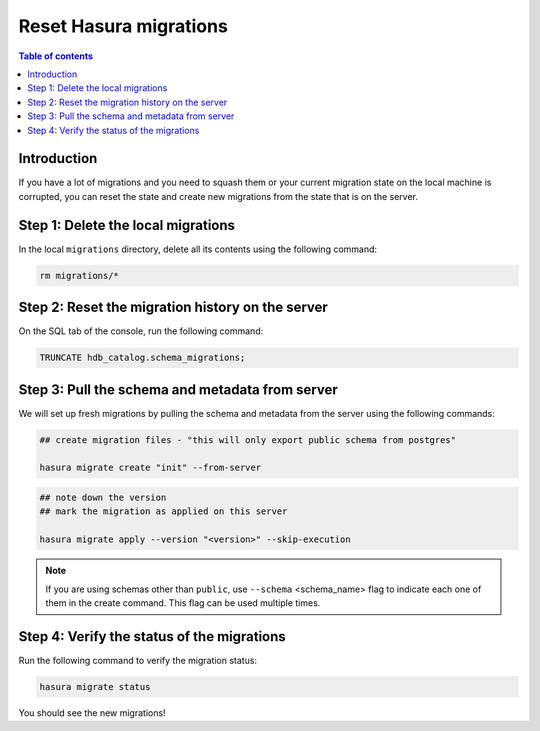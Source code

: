 .. meta::
   :description: Resetting Hasura migrations
   :keywords: hasura, docs, migration, reset migrations, clear migrations

.. _reset_migration:

Reset Hasura migrations
=======================

.. contents:: Table of contents
  :backlinks: none
  :depth: 1
  :local:

Introduction
------------

If you have a lot of migrations and you need to squash them or your current migration state on the local machine is corrupted, you can reset the state and create new migrations from the state that is on the server.

Step 1: Delete the local migrations
-----------------------------------

In the local ``migrations`` directory, delete all its contents using the following command:

.. code-block:: bash

   rm migrations/*

Step 2: Reset the migration history on the server
-------------------------------------------------

On the SQL tab of the console, run the following command:

.. code-block:: bash

   TRUNCATE hdb_catalog.schema_migrations;

Step 3: Pull the schema and metadata from server
------------------------------------------------

We will set up fresh migrations by pulling the schema and metadata from the server using the following commands:

.. code-block:: bash

   ## create migration files - "this will only export public schema from postgres"

   hasura migrate create "init" --from-server

.. code-block:: bash

   ## note down the version
   ## mark the migration as applied on this server

   hasura migrate apply --version "<version>" --skip-execution

.. note::

   If you are using schemas other than ``public``, use ``--schema`` <schema_name> flag to indicate each one of them in the create command. This flag can be used multiple times.


Step 4: Verify the status of the migrations
-------------------------------------------

Run the following command to verify the migration status:

.. code-block:: bash

   hasura migrate status   

You should see the new migrations!   